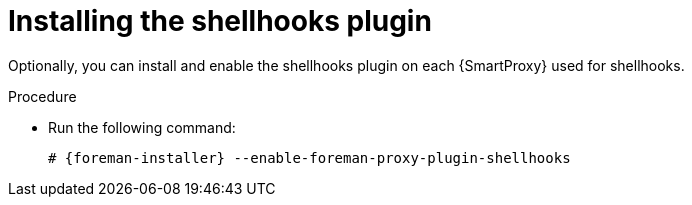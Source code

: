 [id="installing-shellhooks-plugin_{context}"]
= Installing the shellhooks plugin

Optionally, you can install and enable the shellhooks plugin on each {SmartProxy} used for shellhooks.

.Procedure

* Run the following command:
+
[options="nowrap" subs="+quotes,attributes"]
----
# {foreman-installer} --enable-foreman-proxy-plugin-shellhooks
----

